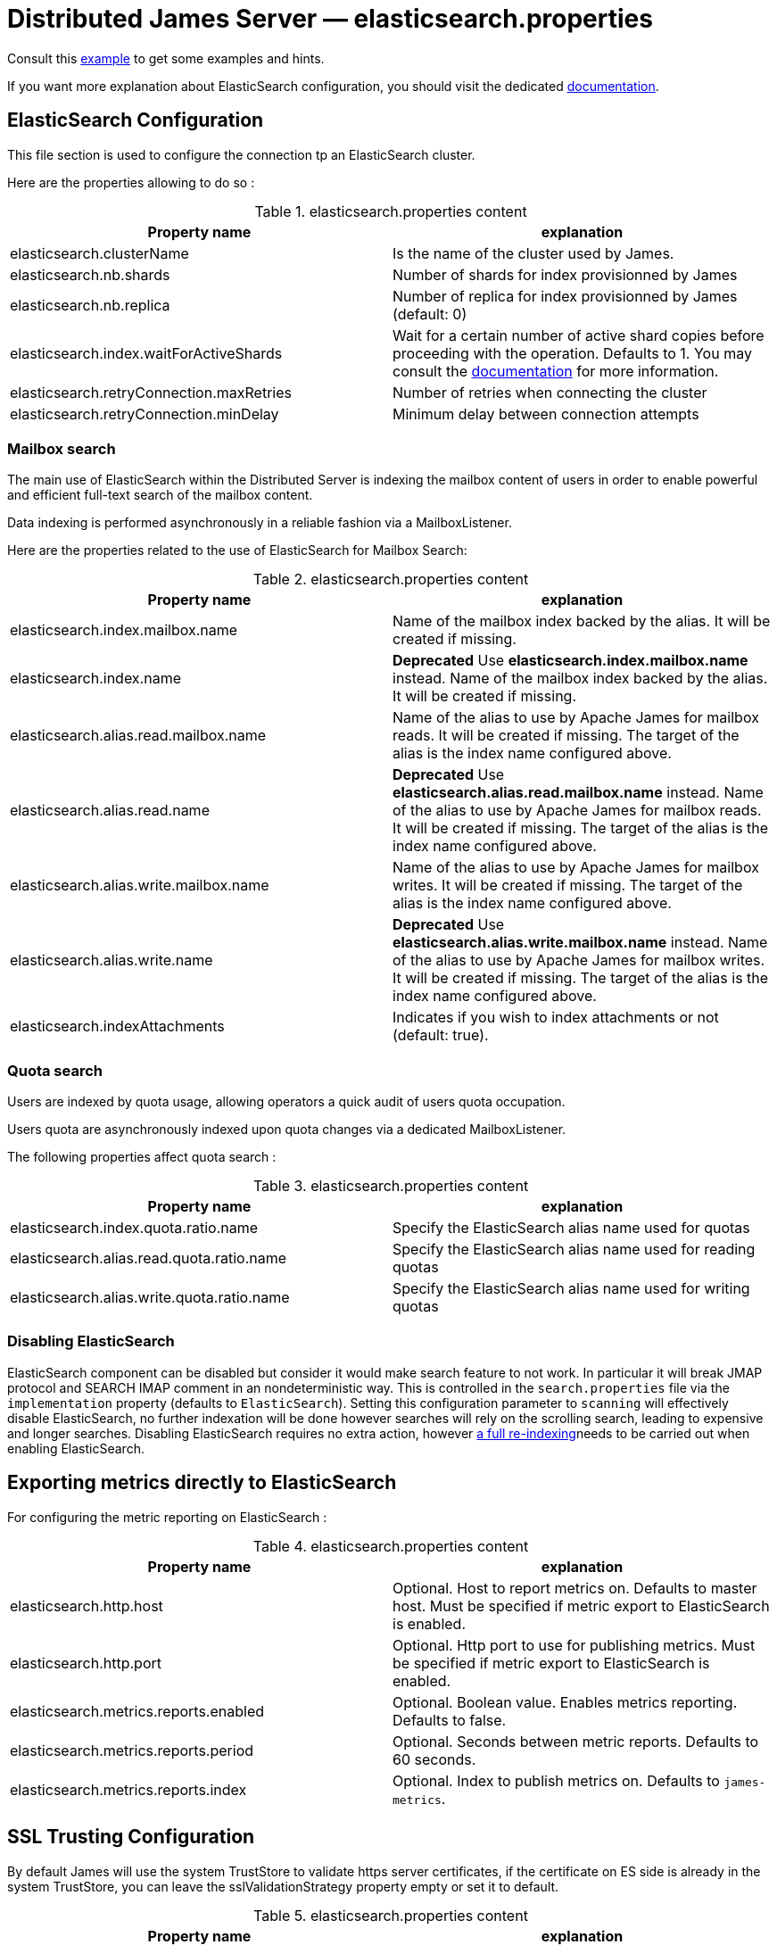 = Distributed James Server &mdash; elasticsearch.properties
:navtitle: elasticsearch.properties

Consult this link:https://github.com/apache/james-project/blob/master/dockerfiles/run/guice/cassandra-rabbitmq/destination/conf/cassandra.properties[example]
to get some examples and hints.

If you want more explanation about ElasticSearch configuration, you should visit the dedicated https://www.elastic.co/guide/en/elasticsearch/reference/current/index.html[documentation].

== ElasticSearch Configuration

This file section is used to configure the connection tp an ElasticSearch cluster.

Here are the properties allowing to do so :

.elasticsearch.properties content
|===
| Property name | explanation

| elasticsearch.clusterName
| Is the name of the cluster used by James.

| elasticsearch.nb.shards
| Number of shards for index provisionned by James

| elasticsearch.nb.replica
| Number of replica for index provisionned by James (default: 0)

| elasticsearch.index.waitForActiveShards
| Wait for a certain number of active shard copies before proceeding with the operation. Defaults to 1.
You may consult the https://www.elastic.co/guide/en/elasticsearch/reference/7.10/docs-index_.html#active-shards[documentation] for more information.

| elasticsearch.retryConnection.maxRetries
| Number of retries when connecting the cluster

| elasticsearch.retryConnection.minDelay
| Minimum delay between connection attempts
|===

=== Mailbox search

The main use of ElasticSearch within the Distributed Server is indexing the mailbox content of users in order to enable
powerful and efficient full-text search of the mailbox content.

Data indexing is performed asynchronously in a reliable fashion via a MailboxListener.

Here are the properties related to the use of ElasticSearch for Mailbox Search:

.elasticsearch.properties content
|===
| Property name | explanation

| elasticsearch.index.mailbox.name
| Name of the mailbox index backed by the alias. It will be created if missing.

| elasticsearch.index.name
| *Deprecated* Use *elasticsearch.index.mailbox.name* instead.
Name of the mailbox index backed by the alias. It will be created if missing.

| elasticsearch.alias.read.mailbox.name
| Name of the alias to use by Apache James for mailbox reads. It will be created if missing.
The target of the alias is the index name configured above.

| elasticsearch.alias.read.name
| *Deprecated* Use *elasticsearch.alias.read.mailbox.name* instead.
Name of the alias to use by Apache James for mailbox reads. It will be created if missing.
The target of the alias is the index name configured above.

| elasticsearch.alias.write.mailbox.name
| Name of the alias to use by Apache James for mailbox writes. It will be created if missing.
The target of the alias is the index name configured above.

| elasticsearch.alias.write.name
| *Deprecated* Use *elasticsearch.alias.write.mailbox.name* instead.
Name of the alias to use by Apache James for mailbox writes. It will be created if missing.
The target of the alias is the index name configured above.

| elasticsearch.indexAttachments
| Indicates if you wish to index attachments or not (default: true).
|===

=== Quota search

Users are indexed by quota usage, allowing operators a quick audit of users quota occupation.

Users quota are asynchronously indexed upon quota changes via a dedicated MailboxListener.

The following properties affect quota search :

.elasticsearch.properties content
|===
| Property name | explanation

| elasticsearch.index.quota.ratio.name
| Specify the ElasticSearch alias name used for quotas

| elasticsearch.alias.read.quota.ratio.name
| Specify the ElasticSearch alias name used for reading quotas

| elasticsearch.alias.write.quota.ratio.name
| Specify the ElasticSearch alias name used for writing quotas
|===

=== Disabling ElasticSearch

ElasticSearch component can be disabled but consider it would make search feature to not work. In particular it will break JMAP protocol and SEARCH IMAP comment in an nondeterministic way.
This is controlled in the `search.properties` file via the `implementation` property (defaults
to `ElasticSearch`). Setting this configuration parameter to `scanning` will effectively disable ElasticSearch, no
further indexation will be done however searches will rely on the scrolling search, leading to expensive and longer
searches. Disabling ElasticSearch requires no extra action, however
xref:distributed/operate/webadmin.adoc#reindexing_all_mails[a full re-indexing]needs to be carried out when enabling ElasticSearch.

== Exporting metrics directly to ElasticSearch

For configuring the metric reporting on ElasticSearch :

.elasticsearch.properties content
|===
| Property name | explanation

| elasticsearch.http.host
| Optional. Host to report metrics on. Defaults to master host. Must be specified if metric export to ElasticSearch is enabled.

| elasticsearch.http.port
| Optional. Http port to use for publishing metrics. Must be specified if metric export to ElasticSearch is enabled.

| elasticsearch.metrics.reports.enabled
| Optional. Boolean value. Enables metrics reporting. Defaults to false.

| elasticsearch.metrics.reports.period
| Optional. Seconds between metric reports. Defaults to 60 seconds.

| elasticsearch.metrics.reports.index
| Optional. Index to publish metrics on. Defaults to `james-metrics`.

|===

== SSL Trusting Configuration

By default James will use the system TrustStore to validate https server certificates, if the certificate on
ES side is already in the system TrustStore, you can leave the sslValidationStrategy property empty or set it to default.

.elasticsearch.properties content
|===
| Property name | explanation

| elasticsearch.hostScheme.https.sslValidationStrategy
| Optional. Accept only *default*, *ignore*, *override*. Default is *default*. default: Use the default SSL TrustStore of the system.
ignore: Ignore SSL Validation check (not recommended).
override: Override the SSL Context to use a custom TrustStore containing ES server's certificate.

|===

In some cases, you want to secure the connection from clients to ES by setting up a *https* protocol
with a self signed certificate. And you prefer to left the system ca-certificates un touch.
There are possible solutions to let the ES RestHighLevelClient to trust your self signed certificate.

Second solution: importing a TrustStore containing the certificate into SSL context.
A certificate normally contains two parts: a public part in .crt file, another private part in .key file.
To trust the server, the client needs to be acknowledged that the server's certificate is in the list of
client's TrustStore. Basically, you can create a local TrustStore file containing the public part of a remote server
by execute this command:

....
keytool -import -v -trustcacerts -file certificatePublicFile.crt -keystore trustStoreFileName.jks -keypass fillThePassword -storepass fillThePassword
....

When there is a TrustStore file and the password to read, fill two options *trustStorePath*
and *trustStorePassword* with the TrustStore location and the password. ES client will accept
the certificate of ES service.

.elasticsearch.properties content
|===
| Property name | explanation

| elasticsearch.hostScheme.https.trustStorePath
| Optional. Use it when https is configured in elasticsearch.hostScheme, and sslValidationStrategy is *override*
Configure Elasticsearch rest client to use this trustStore file to recognize nginx's ssl certificate.
Once you chose *override*, you need to specify both trustStorePath and trustStorePassword.

| elasticsearch.hostScheme.https.trustStorePassword
| Optional. Use it when https is configured in elasticsearch.hostScheme, and sslValidationStrategy is *override*
Configure Elasticsearch rest client to use this trustStore file with the specified password.
Once you chose *override*, you need to specify both trustStorePath and trustStorePassword.

|===

During SSL handshaking, the client can determine whether accept or reject connecting to a remote server by its hostname.
You can configure to use which HostNameVerifier in the client.

.elasticsearch.properties content
|===
| Property name | explanation

| elasticsearch.hostScheme.https.hostNameVerifier
| Optional. Default is *default*. default: using the default hostname verifier provided by apache http client.
accept_any_hostname: accept any host (not recommended).

|===